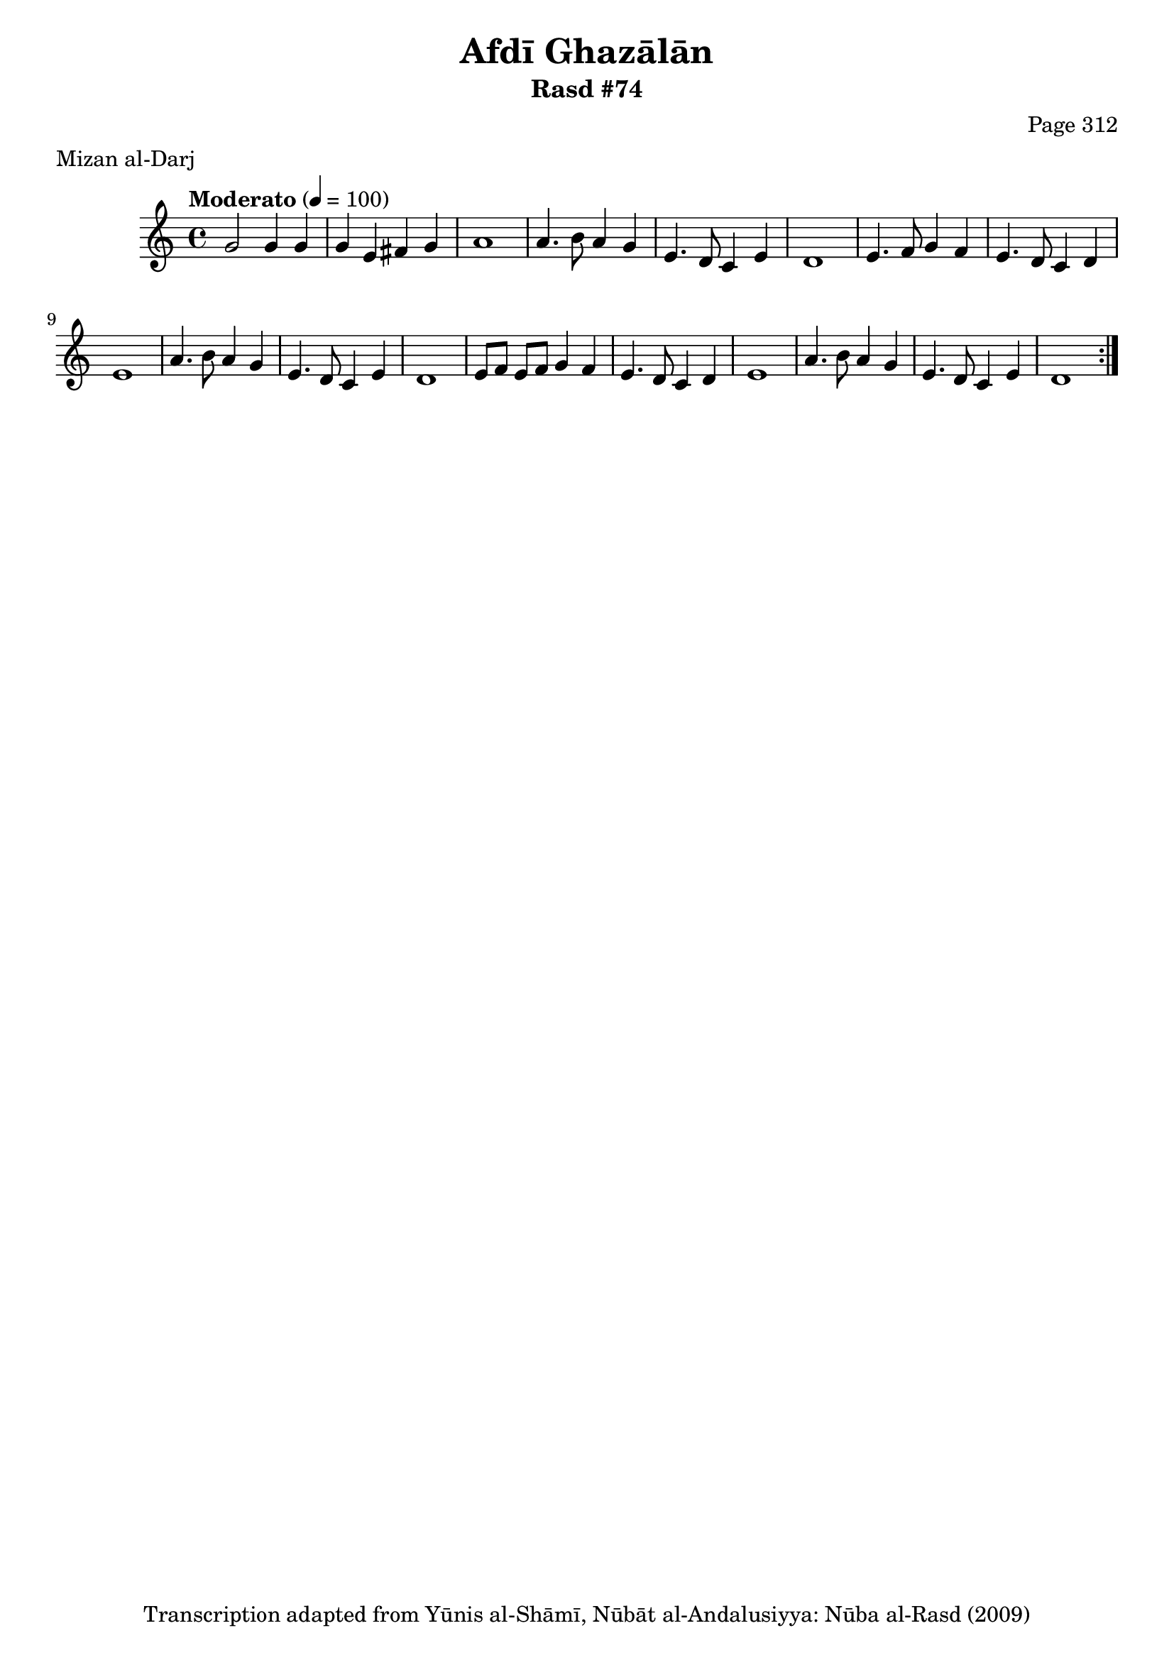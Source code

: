 \version "2.18.2"

\header {
	title = "Afdī Ghazālān"
	subtitle = "Rasd #74"
	composer = "Page 312"
	meter = "Mizan al-Darj"
	copyright = "Transcription adapted from Yūnis al-Shāmī, Nūbāt al-Andalusiyya: Nūba al-Rasd (2009)"
	tagline = ""
}

% VARIABLES

db = \bar "!"
dc = \markup { \right-align { \italic { "D.C. al Fine" } } }
ds = \markup { \right-align { \italic { "D.S. al Fine" } } }
dsalcoda = \markup { \right-align { \italic { "D.S. al Coda" } } }
dcalcoda = \markup { \right-align { \italic { "D.C. al Coda" } } }
fine = \markup { \italic { "Fine" } }
incomplete = \markup { \right-align "Incomplete: missing pages in scan. Following number is likely also missing" }
continue = \markup { \center-align "Continue..." }
segno = \markup { \musicglyph #"scripts.segno" }
coda = \markup { \musicglyph #"scripts.coda" }
error = \markup { { "Wrong number of beats in score" } }
repeaterror = \markup { { "Score appears to be missing repeat" } }
accidentalerror = \markup { { "Unclear accidentals" } }

% TRANSCRIPTION

\score {

	\relative d' {
		\clef "treble"
		\key c \major
		\time 4/4
			\set Timing.beamExceptions = #'()
			\set Timing.baseMoment = #(ly:make-moment 1/4)
			\set Timing.beatStructure = #'(1 1 1 1)
		\tempo "Moderato" 4 = 100

		\repeat volta 2 {
			g2 g4 g |
			g e fis g |
			a1 |
			a4. b8 a4 g |
			e4. d8 c4 e |
			d1 |
			e4. f8 g4 f |
			e4. d8 c4 d |
			e1 |
			a4. b8 a4 g |
			e4. d8 c4 e |
			d1 |
			e8 f e f g4 f |
			e4. d8 c4 d |
			e1 |
			a4. b8 a4 g |
			e4. d8 c4 e |
			d1 |
		}

	}

	\layout {}
	\midi {}
}
